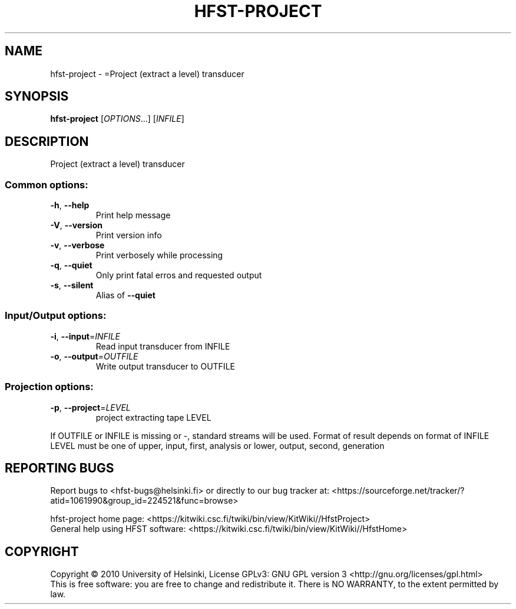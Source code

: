 .\" DO NOT MODIFY THIS FILE!  It was generated by help2man 1.40.4.
.TH HFST-PROJECT "1" "October 2014" "HFST" "User Commands"
.SH NAME
hfst-project \- =Project (extract a level) transducer
.SH SYNOPSIS
.B hfst-project
[\fIOPTIONS\fR...] [\fIINFILE\fR]
.SH DESCRIPTION
Project (extract a level) transducer
.SS "Common options:"
.TP
\fB\-h\fR, \fB\-\-help\fR
Print help message
.TP
\fB\-V\fR, \fB\-\-version\fR
Print version info
.TP
\fB\-v\fR, \fB\-\-verbose\fR
Print verbosely while processing
.TP
\fB\-q\fR, \fB\-\-quiet\fR
Only print fatal erros and requested output
.TP
\fB\-s\fR, \fB\-\-silent\fR
Alias of \fB\-\-quiet\fR
.SS "Input/Output options:"
.TP
\fB\-i\fR, \fB\-\-input\fR=\fIINFILE\fR
Read input transducer from INFILE
.TP
\fB\-o\fR, \fB\-\-output\fR=\fIOUTFILE\fR
Write output transducer to OUTFILE
.SS "Projection options:"
.TP
\fB\-p\fR, \fB\-\-project\fR=\fILEVEL\fR
project extracting tape LEVEL
.PP
If OUTFILE or INFILE is missing or \-, standard streams will be used.
Format of result depends on format of INFILE
LEVEL must be one of upper, input, first, analysis or lower, output, second, generation
.SH "REPORTING BUGS"
Report bugs to <hfst\-bugs@helsinki.fi> or directly to our bug tracker at:
<https://sourceforge.net/tracker/?atid=1061990&group_id=224521&func=browse>
.PP
hfst\-project home page:
<https://kitwiki.csc.fi/twiki/bin/view/KitWiki//HfstProject>
.br
General help using HFST software:
<https://kitwiki.csc.fi/twiki/bin/view/KitWiki//HfstHome>
.SH COPYRIGHT
Copyright \(co 2010 University of Helsinki,
License GPLv3: GNU GPL version 3 <http://gnu.org/licenses/gpl.html>
.br
This is free software: you are free to change and redistribute it.
There is NO WARRANTY, to the extent permitted by law.
